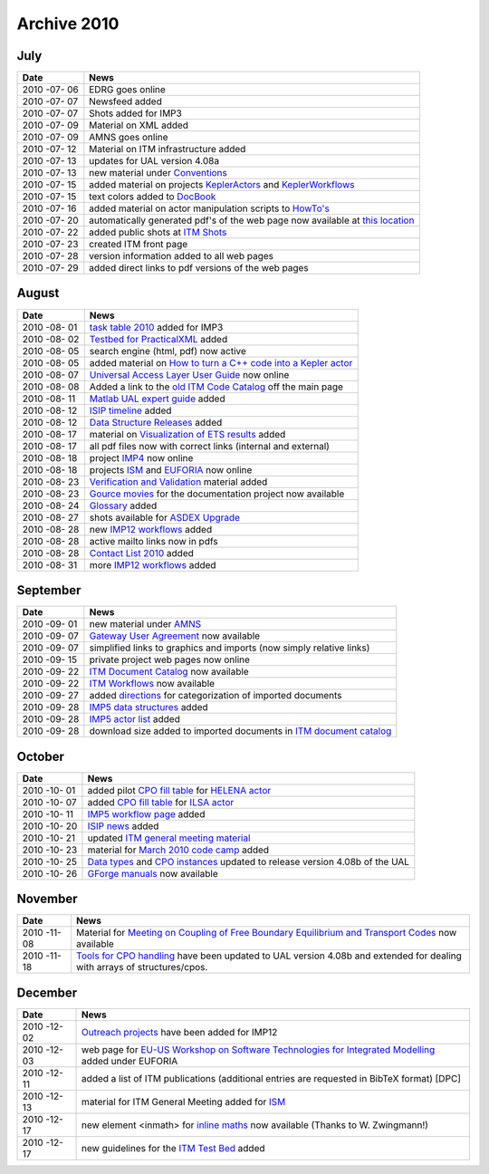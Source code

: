 .. _itm_archive_2010:

Archive 2010
============

July
----

+------+---------------------------------------------------------------+
| Date | News                                                          |
+======+===============================================================+
| 2010 | EDRG goes online                                              |
| -07- |                                                               |
| 06   |                                                               |
+------+---------------------------------------------------------------+
| 2010 | Newsfeed added                                                |
| -07- |                                                               |
| 07   |                                                               |
+------+---------------------------------------------------------------+
| 2010 | Shots added for IMP3                                          |
| -07- |                                                               |
| 07   |                                                               |
+------+---------------------------------------------------------------+
| 2010 | Material on XML added                                         |
| -07- |                                                               |
| 09   |                                                               |
+------+---------------------------------------------------------------+
| 2010 | AMNS goes online                                              |
| -07- |                                                               |
| 09   |                                                               |
+------+---------------------------------------------------------------+
| 2010 | Material on ITM infrastructure added                          |
| -07- |                                                               |
| 12   |                                                               |
+------+---------------------------------------------------------------+
| 2010 | updates for UAL version 4.08a                                 |
| -07- |                                                               |
| 13   |                                                               |
+------+---------------------------------------------------------------+
| 2010 | new material under `Conventions <#itm_conventions>`__         |
| -07- |                                                               |
| 13   |                                                               |
+------+---------------------------------------------------------------+
| 2010 | added material on projects                                    |
| -07- | `KeplerActors <#isip_kepleractors>`__ and                     |
| 15   | `KeplerWorkflows <#isip_keplerworkflows>`__                   |
+------+---------------------------------------------------------------+
| 2010 | text colors added to `DocBook <#itm_practicalxml>`__          |
| -07- |                                                               |
| 15   |                                                               |
+------+---------------------------------------------------------------+
| 2010 | added material on actor manipulation scripts to               |
| -07- | `HowTo's <#itm_howtos>`__                                     |
| 16   |                                                               |
+------+---------------------------------------------------------------+
| 2010 | automatically generated pdf's of the web page now available   |
| -07- | at `this                                                      |
| 20   | location <https://www.eufus.eu/documentation/ITM/pdf/>`__     |
+------+---------------------------------------------------------------+
| 2010 | added public shots at `ITM Shots <#itm_shots>`__              |
| -07- |                                                               |
| 22   |                                                               |
+------+---------------------------------------------------------------+
| 2010 | created ITM front page                                        |
| -07- |                                                               |
| 23   |                                                               |
+------+---------------------------------------------------------------+
| 2010 | version information added to all web pages                    |
| -07- |                                                               |
| 28   |                                                               |
+------+---------------------------------------------------------------+
| 2010 | added direct links to pdf versions of the web pages           |
| -07- |                                                               |
| 29   |                                                               |
+------+---------------------------------------------------------------+

August
------

+------+---------------------------------------------------------------+
| Date | News                                                          |
+======+===============================================================+
| 2010 | `task table 2010 <#imp3_task_table_2010>`__ added for IMP3    |
| -08- |                                                               |
| 01   |                                                               |
+------+---------------------------------------------------------------+
| 2010 | `Testbed for PracticalXML <#itm_testbed>`__ added             |
| -08- |                                                               |
| 02   |                                                               |
+------+---------------------------------------------------------------+
| 2010 | search engine (html, pdf) now active                          |
| -08- |                                                               |
| 05   |                                                               |
+------+---------------------------------------------------------------+
| 2010 | added material on `How to turn a C++ code into a Kepler       |
| -08- | actor <#isip_fc2k_cpp>`__                                     |
| 05   |                                                               |
+------+---------------------------------------------------------------+
| 2010 | `Universal Access Layer User Guide <#isip_ual_user_guide>`__  |
| -08- | now online                                                    |
| 07   |                                                               |
+------+---------------------------------------------------------------+
| 2010 | Added a link to the `old ITM Code                             |
| -08- | Catalog <../imports/codcat/index.html>`__ off the main page   |
| 08   |                                                               |
+------+---------------------------------------------------------------+
| 2010 | `Matlab UAL expert guide <#isip_ual_matlab>`__ added          |
| -08- |                                                               |
| 11   |                                                               |
+------+---------------------------------------------------------------+
| 2010 | `ISIP timeline <#isip_timeline>`__ added                      |
| -08- |                                                               |
| 12   |                                                               |
+------+---------------------------------------------------------------+
| 2010 | `Data Structure Releases <#isip_data_structure_releases>`__   |
| -08- | added                                                         |
| 12   |                                                               |
+------+---------------------------------------------------------------+
| 2010 | material on `Visualization of ETS                             |
| -08- | results <#imp3_ets_visualization>`__ added                    |
| 17   |                                                               |
+------+---------------------------------------------------------------+
| 2010 | all pdf files now with correct links (internal and external)  |
| -08- |                                                               |
| 17   |                                                               |
+------+---------------------------------------------------------------+
| 2010 | project `IMP4 <#imp4_public>`__ now online                    |
| -08- |                                                               |
| 18   |                                                               |
+------+---------------------------------------------------------------+
| 2010 | projects `ISM <#ism_public>`__ and                            |
| -08- | `EUFORIA <#euforia_public>`__ now online                      |
| 18   |                                                               |
+------+---------------------------------------------------------------+
| 2010 | `Verification and Validation <#itm_validation>`__ material    |
| -08- | added                                                         |
| 23   |                                                               |
+------+---------------------------------------------------------------+
| 2010 | `Gource movies <#itm_documentation_project>`__ for the        |
| -08- | documentation project now available                           |
| 23   |                                                               |
+------+---------------------------------------------------------------+
| 2010 | `Glossary <#itm_glossary>`__ added                            |
| -08- |                                                               |
| 24   |                                                               |
+------+---------------------------------------------------------------+
| 2010 | shots available for `ASDEX Upgrade <#imp12_shots>`__          |
| -08- |                                                               |
| 27   |                                                               |
+------+---------------------------------------------------------------+
| 2010 | new `IMP12 workflows <#imp12_workflows>`__ added              |
| -08- |                                                               |
| 28   |                                                               |
+------+---------------------------------------------------------------+
| 2010 | active mailto links now in pdfs                               |
| -08- |                                                               |
| 28   |                                                               |
+------+---------------------------------------------------------------+
| 2010 | `Contact List 2010 <#itm_contact_list_2010>`__ added          |
| -08- |                                                               |
| 28   |                                                               |
+------+---------------------------------------------------------------+
| 2010 | more `IMP12 workflows <#imp12_workflows>`__ added             |
| -08- |                                                               |
| 31   |                                                               |
+------+---------------------------------------------------------------+

September
---------

+------+---------------------------------------------------------------+
| Date | News                                                          |
+======+===============================================================+
| 2010 | new material under `AMNS <#amns_public>`__                    |
| -09- |                                                               |
| 01   |                                                               |
+------+---------------------------------------------------------------+
| 2010 | `Gateway User Agreement <#isip_howtos_gateway>`__ now         |
| -09- | available                                                     |
| 07   |                                                               |
+------+---------------------------------------------------------------+
| 2010 | simplified links to graphics and imports (now simply relative |
| -09- | links)                                                        |
| 07   |                                                               |
+------+---------------------------------------------------------------+
| 2010 | private project web pages now online                          |
| -09- |                                                               |
| 15   |                                                               |
+------+---------------------------------------------------------------+
| 2010 | `ITM Document Catalog <#itm_document_catalog>`__ now          |
| -09- | available                                                     |
| 22   |                                                               |
+------+---------------------------------------------------------------+
| 2010 | `ITM Workflows <#itm_workflows>`__ now available              |
| -09- |                                                               |
| 22   |                                                               |
+------+---------------------------------------------------------------+
| 2010 | added `directions <#itm_categorize_documents>`__ for          |
| -09- | categorization of imported documents                          |
| 27   |                                                               |
+------+---------------------------------------------------------------+
| 2010 | `IMP5 data structures <#imp5_datastructures>`__ added         |
| -09- |                                                               |
| 28   |                                                               |
+------+---------------------------------------------------------------+
| 2010 | `IMP5 actor list <#imp5_actors>`__ added                      |
| -09- |                                                               |
| 28   |                                                               |
+------+---------------------------------------------------------------+
| 2010 | download size added to imported documents in `ITM document    |
| -09- | catalog <#itm_document_catalog>`__                            |
| 28   |                                                               |
+------+---------------------------------------------------------------+

October
-------

+------+---------------------------------------------------------------+
| Date | News                                                          |
+======+===============================================================+
| 2010 | added pilot `CPO fill table <#helena_equilibrium_cpo_fill>`__ |
| -10- | for `HELENA actor <#imp12_helena_actor_fill>`__               |
| 01   |                                                               |
+------+---------------------------------------------------------------+
| 2010 | added `CPO fill table <#ilsa_mhd_cpo_fill>`__ for `ILSA       |
| -10- | actor <#imp12_ilsa_actor_fill>`__                             |
| 07   |                                                               |
+------+---------------------------------------------------------------+
| 2010 | `IMP5 workflow page <#imp5_workflows>`__ added                |
| -10- |                                                               |
| 11   |                                                               |
+------+---------------------------------------------------------------+
| 2010 | `ISIP news <#isip_news_section>`__ added                      |
| -10- |                                                               |
| 20   |                                                               |
+------+---------------------------------------------------------------+
| 2010 | updated `ITM general meeting                                  |
| -10- | material <#itm_general_meetings>`__                           |
| 21   |                                                               |
+------+---------------------------------------------------------------+
| 2010 | material for `March 2010 code camp <#imp3_ws-cc_2010-03>`__   |
| -10- | added                                                         |
| 23   |                                                               |
+------+---------------------------------------------------------------+
| 2010 | `Data types <#itmtypes>`__ and `CPO                           |
| -10- | instances <#cpoinstances>`__ updated to release version 4.08b |
| 25   | of the UAL                                                    |
+------+---------------------------------------------------------------+
| 2010 | `GForge manuals <#isip_gforge>`__ now available               |
| -10- |                                                               |
| 26   |                                                               |
+------+---------------------------------------------------------------+

November
--------

+------+---------------------------------------------------------------+
| Date | News                                                          |
+======+===============================================================+
| 2010 | Material for `Meeting on Coupling of Free Boundary            |
| -11- | Equilibrium and Transport                                     |
| 08   | Codes <#imp12_fbe_transport_meeting_2010>`__ now available    |
+------+---------------------------------------------------------------+
| 2010 | `Tools for CPO handling <#itm_cpo_handling>`__ have been      |
| -11- | updated to UAL version 4.08b and extended for dealing with    |
| 18   | arrays of structures/cpos.                                    |
+------+---------------------------------------------------------------+

December
--------

+------+---------------------------------------------------------------+
| Date | News                                                          |
+======+===============================================================+
| 2010 | `Outreach projects <#imp12_outreach>`__ have been added for   |
| -12- | IMP12                                                         |
| 02   |                                                               |
+------+---------------------------------------------------------------+
| 2010 | web page for `EU-US Workshop on Software Technologies for     |
| -12- | Integrated Modelling <#euforia_eu_us_workshop_2010>`__ added  |
| 03   | under EUFORIA                                                 |
+------+---------------------------------------------------------------+
| 2010 | added a list of ITM publications (additional entries are      |
| -12- | requested in BibTeX format) [DPC]                             |
| 11   |                                                               |
+------+---------------------------------------------------------------+
| 2010 | material for ITM General Meeting added for                    |
| -12- | `ISM <#ism_itm_gm_2010>`__                                    |
| 13   |                                                               |
+------+---------------------------------------------------------------+
| 2010 | new element <inmath> for `inline maths <#itm_maths>`__ now    |
| -12- | available (Thanks to W. Zwingmann!)                           |
| 17   |                                                               |
+------+---------------------------------------------------------------+
| 2010 | new guidelines for the `ITM Test Bed <#itm_testbed>`__ added  |
| -12- |                                                               |
| 17   |                                                               |
+------+---------------------------------------------------------------+


